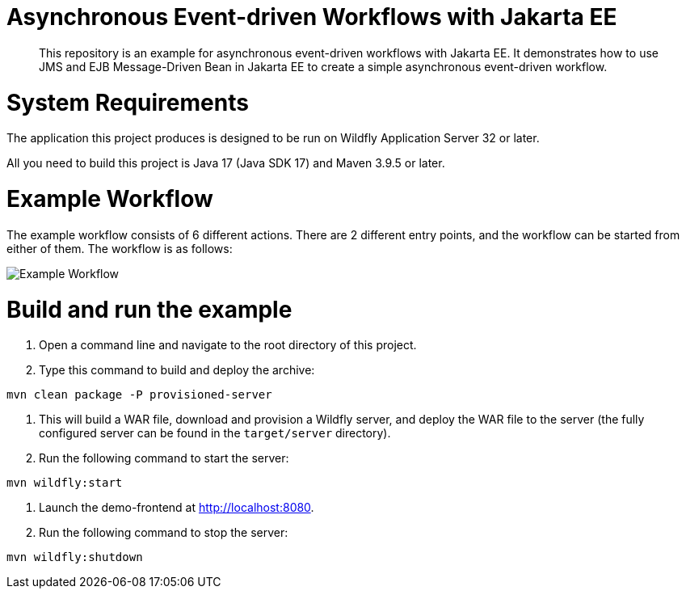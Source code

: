 

= Asynchronous Event-driven Workflows with Jakarta EE

[abstract]
This repository is an example for asynchronous event-driven workflows with Jakarta EE. It demonstrates how to use JMS and EJB Message-Driven Bean in Jakarta EE to create a simple asynchronous event-driven workflow.



= System Requirements

The application this project produces is designed to be run on Wildfly Application Server 32 or later.

All you need to build this project is Java 17 (Java SDK 17) and Maven 3.9.5 or later.

= Example Workflow

The example workflow consists of 6 different actions. There are 2 different entry points, and the workflow can be started from either of them. The workflow is as follows:

image::src/main/webapp/images/flow.drawio.png[Example Workflow]


= Build and run the example

1. Open a command line and navigate to the root directory of this project.

2. Type this command to build and deploy the archive:

[source, sh, subs="+attributes"]
mvn clean package -P provisioned-server

3. This will build a WAR file, download and provision a Wildfly server, and deploy the WAR file to the server (the fully configured server can be found in the `target/server` directory).

4. Run the following command to start the server:

[source, sh, subs="+attributes"]
mvn wildfly:start

5. Launch the demo-frontend at <http://localhost:8080>.

6. Run the following command to stop the server:

[source, sh, subs="+attributes"]
mvn wildfly:shutdown

